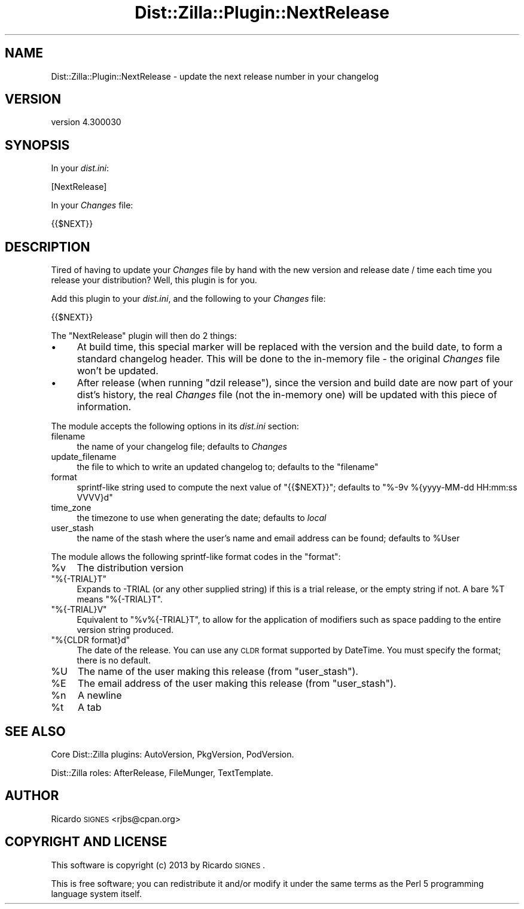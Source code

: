 .\" Automatically generated by Pod::Man 2.25 (Pod::Simple 3.16)
.\"
.\" Standard preamble:
.\" ========================================================================
.de Sp \" Vertical space (when we can't use .PP)
.if t .sp .5v
.if n .sp
..
.de Vb \" Begin verbatim text
.ft CW
.nf
.ne \\$1
..
.de Ve \" End verbatim text
.ft R
.fi
..
.\" Set up some character translations and predefined strings.  \*(-- will
.\" give an unbreakable dash, \*(PI will give pi, \*(L" will give a left
.\" double quote, and \*(R" will give a right double quote.  \*(C+ will
.\" give a nicer C++.  Capital omega is used to do unbreakable dashes and
.\" therefore won't be available.  \*(C` and \*(C' expand to `' in nroff,
.\" nothing in troff, for use with C<>.
.tr \(*W-
.ds C+ C\v'-.1v'\h'-1p'\s-2+\h'-1p'+\s0\v'.1v'\h'-1p'
.ie n \{\
.    ds -- \(*W-
.    ds PI pi
.    if (\n(.H=4u)&(1m=24u) .ds -- \(*W\h'-12u'\(*W\h'-12u'-\" diablo 10 pitch
.    if (\n(.H=4u)&(1m=20u) .ds -- \(*W\h'-12u'\(*W\h'-8u'-\"  diablo 12 pitch
.    ds L" ""
.    ds R" ""
.    ds C` ""
.    ds C' ""
'br\}
.el\{\
.    ds -- \|\(em\|
.    ds PI \(*p
.    ds L" ``
.    ds R" ''
'br\}
.\"
.\" Escape single quotes in literal strings from groff's Unicode transform.
.ie \n(.g .ds Aq \(aq
.el       .ds Aq '
.\"
.\" If the F register is turned on, we'll generate index entries on stderr for
.\" titles (.TH), headers (.SH), subsections (.SS), items (.Ip), and index
.\" entries marked with X<> in POD.  Of course, you'll have to process the
.\" output yourself in some meaningful fashion.
.ie \nF \{\
.    de IX
.    tm Index:\\$1\t\\n%\t"\\$2"
..
.    nr % 0
.    rr F
.\}
.el \{\
.    de IX
..
.\}
.\"
.\" Accent mark definitions (@(#)ms.acc 1.5 88/02/08 SMI; from UCB 4.2).
.\" Fear.  Run.  Save yourself.  No user-serviceable parts.
.    \" fudge factors for nroff and troff
.if n \{\
.    ds #H 0
.    ds #V .8m
.    ds #F .3m
.    ds #[ \f1
.    ds #] \fP
.\}
.if t \{\
.    ds #H ((1u-(\\\\n(.fu%2u))*.13m)
.    ds #V .6m
.    ds #F 0
.    ds #[ \&
.    ds #] \&
.\}
.    \" simple accents for nroff and troff
.if n \{\
.    ds ' \&
.    ds ` \&
.    ds ^ \&
.    ds , \&
.    ds ~ ~
.    ds /
.\}
.if t \{\
.    ds ' \\k:\h'-(\\n(.wu*8/10-\*(#H)'\'\h"|\\n:u"
.    ds ` \\k:\h'-(\\n(.wu*8/10-\*(#H)'\`\h'|\\n:u'
.    ds ^ \\k:\h'-(\\n(.wu*10/11-\*(#H)'^\h'|\\n:u'
.    ds , \\k:\h'-(\\n(.wu*8/10)',\h'|\\n:u'
.    ds ~ \\k:\h'-(\\n(.wu-\*(#H-.1m)'~\h'|\\n:u'
.    ds / \\k:\h'-(\\n(.wu*8/10-\*(#H)'\z\(sl\h'|\\n:u'
.\}
.    \" troff and (daisy-wheel) nroff accents
.ds : \\k:\h'-(\\n(.wu*8/10-\*(#H+.1m+\*(#F)'\v'-\*(#V'\z.\h'.2m+\*(#F'.\h'|\\n:u'\v'\*(#V'
.ds 8 \h'\*(#H'\(*b\h'-\*(#H'
.ds o \\k:\h'-(\\n(.wu+\w'\(de'u-\*(#H)/2u'\v'-.3n'\*(#[\z\(de\v'.3n'\h'|\\n:u'\*(#]
.ds d- \h'\*(#H'\(pd\h'-\w'~'u'\v'-.25m'\f2\(hy\fP\v'.25m'\h'-\*(#H'
.ds D- D\\k:\h'-\w'D'u'\v'-.11m'\z\(hy\v'.11m'\h'|\\n:u'
.ds th \*(#[\v'.3m'\s+1I\s-1\v'-.3m'\h'-(\w'I'u*2/3)'\s-1o\s+1\*(#]
.ds Th \*(#[\s+2I\s-2\h'-\w'I'u*3/5'\v'-.3m'o\v'.3m'\*(#]
.ds ae a\h'-(\w'a'u*4/10)'e
.ds Ae A\h'-(\w'A'u*4/10)'E
.    \" corrections for vroff
.if v .ds ~ \\k:\h'-(\\n(.wu*9/10-\*(#H)'\s-2\u~\d\s+2\h'|\\n:u'
.if v .ds ^ \\k:\h'-(\\n(.wu*10/11-\*(#H)'\v'-.4m'^\v'.4m'\h'|\\n:u'
.    \" for low resolution devices (crt and lpr)
.if \n(.H>23 .if \n(.V>19 \
\{\
.    ds : e
.    ds 8 ss
.    ds o a
.    ds d- d\h'-1'\(ga
.    ds D- D\h'-1'\(hy
.    ds th \o'bp'
.    ds Th \o'LP'
.    ds ae ae
.    ds Ae AE
.\}
.rm #[ #] #H #V #F C
.\" ========================================================================
.\"
.IX Title "Dist::Zilla::Plugin::NextRelease 3pm"
.TH Dist::Zilla::Plugin::NextRelease 3pm "2013-01-31" "perl v5.14.2" "User Contributed Perl Documentation"
.\" For nroff, turn off justification.  Always turn off hyphenation; it makes
.\" way too many mistakes in technical documents.
.if n .ad l
.nh
.SH "NAME"
Dist::Zilla::Plugin::NextRelease \- update the next release number in your changelog
.SH "VERSION"
.IX Header "VERSION"
version 4.300030
.SH "SYNOPSIS"
.IX Header "SYNOPSIS"
In your \fIdist.ini\fR:
.PP
.Vb 1
\&  [NextRelease]
.Ve
.PP
In your \fIChanges\fR file:
.PP
.Vb 1
\&  {{$NEXT}}
.Ve
.SH "DESCRIPTION"
.IX Header "DESCRIPTION"
Tired of having to update your \fIChanges\fR file by hand with the new
version and release date / time each time you release your distribution?
Well, this plugin is for you.
.PP
Add this plugin to your \fIdist.ini\fR, and the following to your
\&\fIChanges\fR file:
.PP
.Vb 1
\&  {{$NEXT}}
.Ve
.PP
The \f(CW\*(C`NextRelease\*(C'\fR plugin will then do 2 things:
.IP "\(bu" 4
At build time, this special marker will be replaced with the
version and the build date, to form a standard changelog header. This
will be done to the in-memory file \- the original \fIChanges\fR file won't
be updated.
.IP "\(bu" 4
After release (when running \f(CW\*(C`dzil release\*(C'\fR), since the version
and build date are now part of your dist's history, the real \fIChanges\fR
file (not the in-memory one) will be updated with this piece of
information.
.PP
The module accepts the following options in its \fIdist.ini\fR section:
.IP "filename" 4
.IX Item "filename"
the name of your changelog file;  defaults to \fIChanges\fR
.IP "update_filename" 4
.IX Item "update_filename"
the file to which to write an updated changelog to; defaults to the \f(CW\*(C`filename\*(C'\fR
.IP "format" 4
.IX Item "format"
sprintf-like string used to compute the next value of \f(CW\*(C`{{$NEXT}}\*(C'\fR;
defaults to \f(CW\*(C`%\-9v %{yyyy\-MM\-dd HH:mm:ss VVVV}d\*(C'\fR
.IP "time_zone" 4
.IX Item "time_zone"
the timezone to use when generating the date;  defaults to \fIlocal\fR
.IP "user_stash" 4
.IX Item "user_stash"
the name of the stash where the user's name and email address can be found;
defaults to \f(CW%User\fR
.PP
The module allows the following sprintf-like format codes in the \f(CW\*(C`format\*(C'\fR:
.ie n .IP "%v" 4
.el .IP "\f(CW%v\fR" 4
.IX Item "%v"
The distribution version
.ie n .IP """%{\-TRIAL}T""" 4
.el .IP "\f(CW%{\-TRIAL}T\fR" 4
.IX Item "%{-TRIAL}T"
Expands to \-TRIAL (or any other supplied string) if this
is a trial release, or the empty string if not.  A bare \f(CW%T\fR means
\&\f(CW\*(C`%{\-TRIAL}T\*(C'\fR.
.ie n .IP """%{\-TRIAL}V""" 4
.el .IP "\f(CW%{\-TRIAL}V\fR" 4
.IX Item "%{-TRIAL}V"
Equivalent to \f(CW\*(C`%v%{\-TRIAL}T\*(C'\fR, to allow for the application of modifiers such
as space padding to the entire version string produced.
.ie n .IP """%{CLDR format}d""" 4
.el .IP "\f(CW%{CLDR format}d\fR" 4
.IX Item "%{CLDR format}d"
The date of the release.  You can use any \s-1CLDR\s0 format supported by
DateTime.  You must specify the format; there is no default.
.ie n .IP "%U" 4
.el .IP "\f(CW%U\fR" 4
.IX Item "%U"
The name of the user making this release (from \f(CW\*(C`user_stash\*(C'\fR).
.ie n .IP "%E" 4
.el .IP "\f(CW%E\fR" 4
.IX Item "%E"
The email address of the user making this release (from \f(CW\*(C`user_stash\*(C'\fR).
.ie n .IP "%n" 4
.el .IP "\f(CW%n\fR" 4
.IX Item "%n"
A newline
.ie n .IP "%t" 4
.el .IP "\f(CW%t\fR" 4
.IX Item "%t"
A tab
.SH "SEE ALSO"
.IX Header "SEE ALSO"
Core Dist::Zilla plugins:
AutoVersion,
PkgVersion,
PodVersion.
.PP
Dist::Zilla roles:
AfterRelease,
FileMunger,
TextTemplate.
.SH "AUTHOR"
.IX Header "AUTHOR"
Ricardo \s-1SIGNES\s0 <rjbs@cpan.org>
.SH "COPYRIGHT AND LICENSE"
.IX Header "COPYRIGHT AND LICENSE"
This software is copyright (c) 2013 by Ricardo \s-1SIGNES\s0.
.PP
This is free software; you can redistribute it and/or modify it under
the same terms as the Perl 5 programming language system itself.
